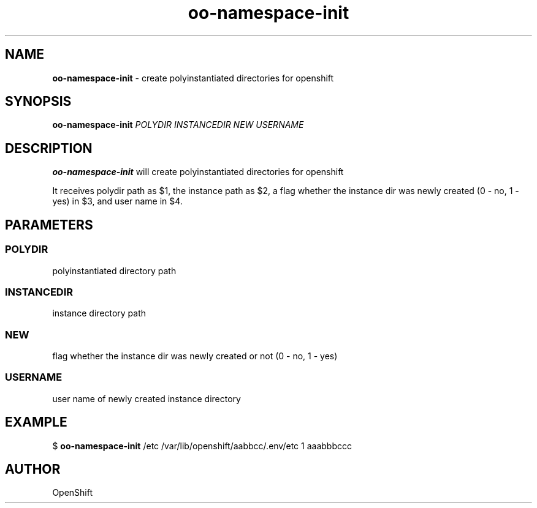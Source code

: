.\" Text automatically generated by txt2man
.TH oo-namespace-init 8 "25 October 2012" "" ""
.SH NAME
\fBoo-namespace-init \fP- create polyinstantiated directories for openshift
.SH SYNOPSIS
.nf
.fam C
\fBoo-namespace-init\fP \fIPOLYDIR\fP \fIINSTANCEDIR\fP \fINEW\fP \fIUSERNAME\fP

.fam T
.fi
.fam T
.fi
.SH DESCRIPTION
\fBoo-namespace-init\fP will create polyinstantiated directories for openshift
.PP
It receives polydir path as $1, the instance path as $2,
a flag whether the instance dir was newly created (0 - no, 1 - yes) in $3,
and user name in $4.
.SH PARAMETERS

.SS  POLYDIR
polyinstantiated directory path
.SS  INSTANCEDIR
instance directory path
.SS  NEW
flag whether the instance dir was newly created or not
(0 - no, 1 - yes)
.SS  USERNAME
user name of newly created instance directory
.SH EXAMPLE

$ \fBoo-namespace-init\fP /etc /var/lib/openshift/aabbcc/.env/etc 1 aaabbbccc
.SH AUTHOR

OpenShift
